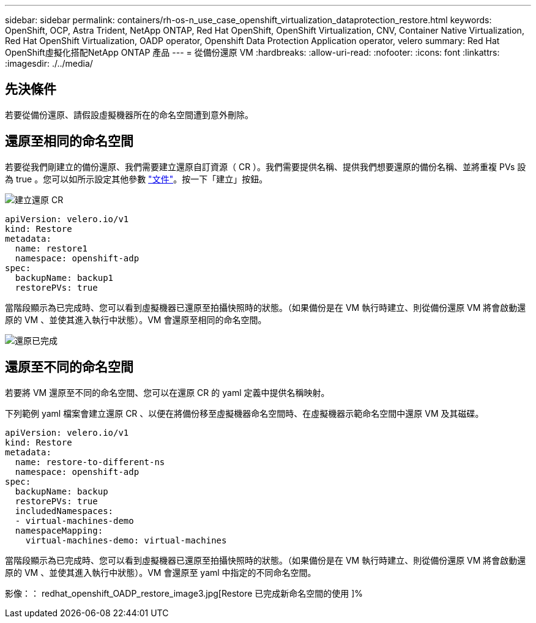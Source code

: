 ---
sidebar: sidebar 
permalink: containers/rh-os-n_use_case_openshift_virtualization_dataprotection_restore.html 
keywords: OpenShift, OCP, Astra Trident, NetApp ONTAP, Red Hat OpenShift, OpenShift Virtualization, CNV, Container Native Virtualization, Red Hat OpenShift Virtualization, OADP operator, Openshift Data Protection Application operator, velero 
summary: Red Hat OpenShift虛擬化搭配NetApp ONTAP 產品 
---
= 從備份還原 VM
:hardbreaks:
:allow-uri-read: 
:nofooter: 
:icons: font
:linkattrs: 
:imagesdir: ./../media/




== 先決條件

若要從備份還原、請假設虛擬機器所在的命名空間遭到意外刪除。



== 還原至相同的命名空間

若要從我們剛建立的備份還原、我們需要建立還原自訂資源（ CR ）。我們需要提供名稱、提供我們想要還原的備份名稱、並將重複 PVs 設為 true 。您可以如所示設定其他參數 link:https://docs.openshift.com/container-platform/4.14/backup_and_restore/application_backup_and_restore/backing_up_and_restoring/restoring-applications.html["文件"]。按一下「建立」按鈕。

image::redhat_openshift_OADP_restore_image1.jpg[建立還原 CR]

....
apiVersion: velero.io/v1
kind: Restore
metadata:
  name: restore1
  namespace: openshift-adp
spec:
  backupName: backup1
  restorePVs: true
....
當階段顯示為已完成時、您可以看到虛擬機器已還原至拍攝快照時的狀態。（如果備份是在 VM 執行時建立、則從備份還原 VM 將會啟動還原的 VM 、並使其進入執行中狀態）。VM 會還原至相同的命名空間。

image::redhat_openshift_OADP_restore_image2.jpg[還原已完成]



== 還原至不同的命名空間

若要將 VM 還原至不同的命名空間、您可以在還原 CR 的 yaml 定義中提供名稱映射。

下列範例 yaml 檔案會建立還原 CR 、以便在將備份移至虛擬機器命名空間時、在虛擬機器示範命名空間中還原 VM 及其磁碟。

....
apiVersion: velero.io/v1
kind: Restore
metadata:
  name: restore-to-different-ns
  namespace: openshift-adp
spec:
  backupName: backup
  restorePVs: true
  includedNamespaces:
  - virtual-machines-demo
  namespaceMapping:
    virtual-machines-demo: virtual-machines
....
當階段顯示為已完成時、您可以看到虛擬機器已還原至拍攝快照時的狀態。（如果備份是在 VM 執行時建立、則從備份還原 VM 將會啟動還原的 VM 、並使其進入執行中狀態）。VM 會還原至 yaml 中指定的不同命名空間。

影像：： redhat_openshift_OADP_restore_image3.jpg[Restore 已完成新命名空間的使用 ]%
